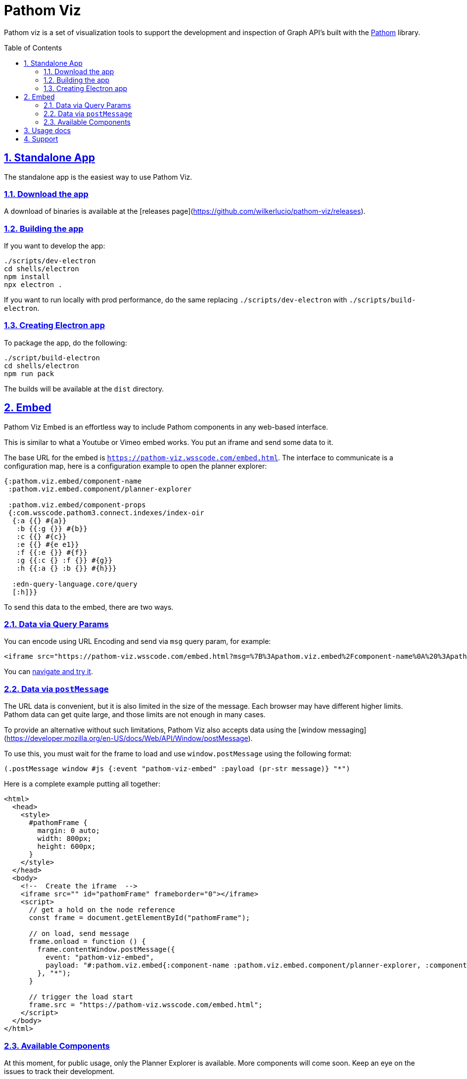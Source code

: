 :source-highlighter: coderay
:source-language: clojure
:imagesdir: docs/images
:toc:
:toc-placement: preamble
:sectlinks:
:sectanchors:
:sectnums:

= Pathom Viz

Pathom viz is a set of visualization tools to support the development and inspection of
Graph API's built with the https://github.com/wilkerlucio/pathom[Pathom] library.

== Standalone App

The standalone app is the easiest way to use Pathom Viz.

=== Download the app

A download of binaries is available at the [releases page](https://github.com/wilkerlucio/pathom-viz/releases).

=== Building the app

If you want to develop the app:

[source]
----
./scripts/dev-electron
cd shells/electron
npm install
npx electron .
----

If you want to run locally with prod performance, do the same replacing
`./scripts/dev-electron` with `./scripts/build-electron`.

=== Creating Electron app

To package the app, do the following:

[source]
----
./script/build-electron
cd shells/electron
npm run pack
----

The builds will be available at the `dist` directory.

== Embed

Pathom Viz Embed is an effortless way to include Pathom components in any web-based interface.

This is similar to what a Youtube or Vimeo embed works. You put an iframe and send some data to it.

The base URL for the embed is `https://pathom-viz.wsscode.com/embed.html`.
The interface to communicate is a configuration map, here is a configuration example to open the planner explorer:

[source,clojure]
----
{:pathom.viz.embed/component-name
 :pathom.viz.embed.component/planner-explorer

 :pathom.viz.embed/component-props
 {:com.wsscode.pathom3.connect.indexes/index-oir
  {:a {{} #{a}}
   :b {{:g {}} #{b}}
   :c {{} #{c}}
   :e {{} #{e e1}}
   :f {{:e {}} #{f}}
   :g {{:c {} :f {}} #{g}}
   :h {{:a {} :b {}} #{h}}}

  :edn-query-language.core/query
  [:h]}}
----

To send this data to the embed, there are two ways.

=== Data via Query Params

You can encode using URL Encoding and send via `msg` query param, for example:

[source,html]
----
<iframe src="https://pathom-viz.wsscode.com/embed.html?msg=%7B%3Apathom.viz.embed%2Fcomponent-name%0A%20%3Apathom.viz.embed.component%2Fplanner-explorer%0A%0A%20%3Apathom.viz.embed%2Fcomponent-props%0A%20%7B%3Acom.wsscode.pathom3.connect.indexes%2Findex-oir%0A%20%20%7B%3Aa%20%7B%7B%7D%20%23%7Ba%7D%7D%0A%20%20%20%3Ab%20%7B%7B%3Ag%20%7B%7D%7D%20%23%7Bb%7D%7D%0A%20%20%20%3Ac%20%7B%7B%7D%20%23%7Bc%7D%7D%0A%20%20%20%3Ae%20%7B%7B%7D%20%23%7Be%20e1%7D%7D%0A%20%20%20%3Af%20%7B%7B%3Ae%20%7B%7D%7D%20%23%7Bf%7D%7D%0A%20%20%20%3Ag%20%7B%7B%3Ac%20%7B%7D%20%3Af%20%7B%7D%7D%20%23%7Bg%7D%7D%0A%20%20%20%3Ah%20%7B%7B%3Aa%20%7B%7D%20%3Ab%20%7B%7D%7D%20%23%7Bh%7D%7D%7D%0A%0A%20%20%3Aedn-query-language.core%2Fquery%0A%20%20%5B%3Ah%5D%7D%7D" />
----

You can link:https://pathom-viz.wsscode.com/embed.html?msg=%7B%3Apathom.viz.embed%2Fcomponent-name%0A%20%3Apathom.viz.embed.component%2Fplanner-explorer%0A%0A%20%3Apathom.viz.embed%2Fcomponent-props%0A%20%7B%3Acom.wsscode.pathom3.connect.indexes%2Findex-oir%0A%20%20%7B%3Aa%20%7B%7B%7D%20%23%7Ba%7D%7D%0A%20%20%20%3Ab%20%7B%7B%3Ag%20%7B%7D%7D%20%23%7Bb%7D%7D%0A%20%20%20%3Ac%20%7B%7B%7D%20%23%7Bc%7D%7D%0A%20%20%20%3Ae%20%7B%7B%7D%20%23%7Be%20e1%7D%7D%0A%20%20%20%3Af%20%7B%7B%3Ae%20%7B%7D%7D%20%23%7Bf%7D%7D%0A%20%20%20%3Ag%20%7B%7B%3Ac%20%7B%7D%20%3Af%20%7B%7D%7D%20%23%7Bg%7D%7D%0A%20%20%20%3Ah%20%7B%7B%3Aa%20%7B%7D%20%3Ab%20%7B%7D%7D%20%23%7Bh%7D%7D%7D%0A%0A%20%20%3Aedn-query-language.core%2Fquery%0A%20%20%5B%3Ah%5D%7D%7D[navigate and try it].

=== Data via `postMessage`

The URL data is convenient, but it is also limited in the size of the message. Each browser
may have different higher limits. Pathom data can get quite large, and those limits
are not enough in many cases.

To provide an alternative without such limitations, Pathom Viz also accepts data using
the [window messaging](https://developer.mozilla.org/en-US/docs/Web/API/Window/postMessage).

To use this, you must wait for the frame to load and use `window.postMessage` using
the following format:

[source,clojure]
----
(.postMessage window #js {:event "pathom-viz-embed" :payload (pr-str message)} "*")
----

Here is a complete example putting all together:

[source,html]
----
<html>
  <head>
    <style>
      #pathomFrame {
        margin: 0 auto;
        width: 800px;
        height: 600px;
      }
    </style>
  </head>
  <body>
    <!--  Create the iframe  -->
    <iframe src="" id="pathomFrame" frameborder="0"></iframe>
    <script>
      // get a hold on the node reference
      const frame = document.getElementById("pathomFrame");

      // on load, send message
      frame.onload = function () {
        frame.contentWindow.postMessage({
          event: "pathom-viz-embed",
          payload: "#:pathom.viz.embed{:component-name :pathom.viz.embed.component/planner-explorer, :component-props {:com.wsscode.pathom3.connect.indexes/index-oir {:a {{} #{a}}, :b {{:g {}} #{b}}, :c {{} #{c}}, :e {{} #{e1 e}}, :f {{:e {}} #{f}}, :g {{:c {}, :f {}} #{g}}, :h {{:a {}, :b {}} #{h}}}, :edn-query-language.core/query [:h]}}"
        }, "*");
      }

      // trigger the load start
      frame.src = "https://pathom-viz.wsscode.com/embed.html";
    </script>
  </body>
</html>
----

=== Available Components

At this moment, for public usage, only the Planner Explorer is available. More components
will come soon. Keep an eye on the issues to track their development.

== Usage docs

Find usage docs at https://roamresearch.com/#/app/wsscode/page/RG9C93Sip.

== Support

Get support at #pathom channel in Clojurians Slack.
